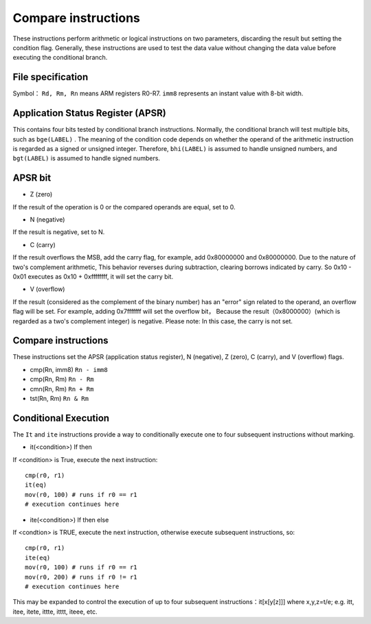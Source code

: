 Compare instructions
=======================

These instructions perform arithmetic or logical instructions on two parameters, discarding the result but setting the condition flag. Generally, these instructions are used to test the data value without changing the data value before executing the conditional branch.

File specification
--------------------

Symbol： ``Rd, Rm, Rn`` means ARM registers R0-R7.  ``imm8`` represents an instant value with 8-bit width.

Application Status Register (APSR)
----------------------------------------------

This contains four bits tested by conditional branch instructions. Normally, the conditional branch will test multiple bits, such as  ``bge(LABEL)`` .
The meaning of the condition code depends on whether the operand of the arithmetic instruction is regarded as a signed or unsigned integer. Therefore, ``bhi(LABEL)`` is assumed to handle unsigned numbers, and ``bgt(LABEL)`` is assumed to handle signed numbers.

APSR bit
---------

* Z (zero)

If the result of the operation is 0 or the compared operands are equal, set to 0.

* N (negative)

If the result is negative, set to N.

* C (carry)

If the result overflows the MSB, add the carry flag, for example, add 0x80000000 and 0x80000000. Due to the nature of two's complement arithmetic,
This behavior reverses during subtraction, clearing borrows indicated by carry. So 0x10 - 0x01 executes as 0x10 + 0xffffffff, it will set the carry bit.

* V (overflow)

If the result (considered as the complement of the binary number) has an "error" sign related to the operand, an overflow flag will be set. For example, adding 0x7fffffff will set the overflow bit，
Because the result（0x8000000）(which is regarded as a two's complement integer) is negative. Please note: In this case, the carry is not set.

Compare instructions
-----------------------

These instructions set the APSR (application status register), N (negative), Z (zero), C (carry), and V (overflow) flags.

* cmp(Rn, imm8) ``Rn - imm8``
* cmp(Rn, Rm) ``Rn - Rm``
* cmn(Rn, Rm) ``Rn + Rm``
* tst(Rn, Rm) ``Rn & Rm``

Conditional Execution
---------------------

The ``It`` and ``ite`` instructions provide a way to conditionally execute one to four subsequent instructions without marking.

* it(<condition>) If then

If <condition> is True, execute the next instruction:

::

    cmp(r0, r1)
    it(eq)
    mov(r0, 100) # runs if r0 == r1
    # execution continues here 

* ite(<condition>) If then else

If <condtion> is TRUE, execute the next instruction, otherwise execute subsequent instructions, so:

::

    cmp(r0, r1)
    ite(eq)
    mov(r0, 100) # runs if r0 == r1
    mov(r0, 200) # runs if r0 != r1
    # execution continues here 

This may be expanded to control the execution of up to four subsequent instructions：it[x[y[z]]] where x,y,z=t/e; e.g. itt, itee, itete, ittte, itttt, iteee, etc.
